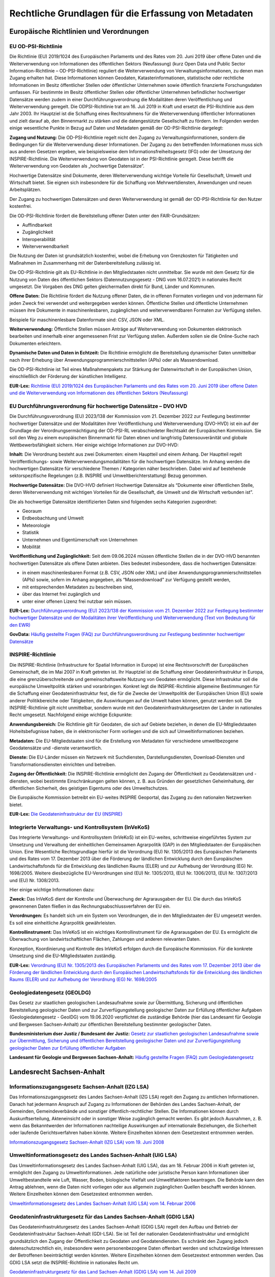 
Rechtliche Grundlagen für die Erfassung von Metadaten
======================================================

Europäische Richtlinien und Verordnungen
-----------------------------------------


EU OD-PSI-Richtlinie 
^^^^^^^^^^^^^^^^^^^^

Die Richtlinie (EU) 2019/1024 des Europäischen Parlaments und des Rates vom 20. Juni 2019 über offene Daten und die Weiterverwendung von Informationen des öffentlichen Sektors (Neufassung) (kurz Open Data und Public Sector Information-Richtlinie – OD-PSI-Richtlinie) reguliert die Weiterverwendung von Verwaltungsinformationen, zu denen man Zugang erhalten hat. Diese Informationen können Geodaten, Katasterinformationen, statistische oder rechtliche Informationen im Besitz öffentlicher Stellen oder öffentlicher Unternehmen sowie öffentlich finanzierte Forschungsdaten umfassen. Für bestimmte im Besitz öffentlicher Stellen oder öffentlicher Unternehmen befindlicher hochwertiger Datensätze werden zudem in einer Durchführungsverordnung die Modalitäten deren Veröffentlichung und Weiterverwendung geregelt. Die ODPSI-Richtlinie trat am 16. Juli 2019 in Kraft und ersetzt die PSI-Richtlinie aus dem Jahr 2003. Ihr Hauptziel ist die Schaffung eines Rechtsrahmens für die Weiterverwendung öffentlicher Informationen und zielt darauf ab, den Binnenmarkt zu stärken und die datengestützte Gesellschaft zu fördern. Im Folgenden werden einige wesentliche Punkte in Bezug auf Daten  und Metadaten gemäß der OD-PSI-Richtlinie dargelegt:


**Zugang und Nutzung:** Die OD-PSI-Richtlinie regelt nicht den Zugang zu Verwaltungsinformationen, sondern die Bedingungen für die Weiterverwendung dieser Informationen. Der Zugang zu den betreffenden Informationen muss sich aus anderen Gesetzen ergeben, wie beispielsweise dem Informationsfreiheitsgesetz (IFG) oder der Umsetzung der INSPIRE-Richtlinie.
Die Weiterverwendung von Geodaten ist in der PSI-Richtlinie geregelt. Diese betrifft die Weiterverwendung von Geodaten als „hochwertige Datensätze”. 

Hochwertige Datensätze sind Dokumente, deren Weiterverwendung wichtige Vorteile für Gesellschaft, Umwelt und Wirtschaft bietet. Sie eignen sich insbesondere für die Schaffung von Mehrwertdiensten, Anwendungen und neuen Arbeitsplätzen. 

Der Zugang zu hochwertigen Datensätzen und deren Weiterverwendung ist gemäß der OD-PSI-Richtlinie für den Nutzer kostenfrei.

Die OD-PSI-Richtlinie fördert die Bereitstellung offener Daten unter den FAIR-Grundsätzen:

- Auffindbarkeit
- Zugänglichkeit
- Interoperabilität
- Weiterverwendbarkeit

Die Nutzung der Daten ist grundsätzlich kostenfrei, wobei die Erhebung von Grenzkosten für Tätigkeiten und Maßnahmen im Zusammenhang mit der Datenbereitstellung zulässig ist. 

Die OD-PSI-Richtlinie gilt als EU-Richtlinie in den Mitgliedstaaten nicht unmittelbar. Sie wurde mit dem Gesetz für die Nutzung von Daten des öffentlichen Sektors (Datennutzungsgesetz - DNG vom 16.07.2021) in nationales Recht umgesetzt. Die Vorgaben des DNG gelten gleichermaßen direkt für Bund, Länder und Kommunen.

**Offene Daten:** Die Richtlinie fördert die Nutzung offener Daten, die in offenen Formaten vorliegen und von jedermann für jeden Zweck frei verwendet und weitergegeben werden können. Öffentliche Stellen und öffentliche Unternehmen müssen ihre Dokumente in maschinenlesbaren, zugänglichen und weiterverwendbaren Formaten zur Verfügung stellen.

Beispiele für maschinenlesbare Datenformate sind: CSV, JSON oder XML.

**Weiterverwendung:** Öffentliche Stellen müssen Anträge auf Weiterverwendung von Dokumenten elektronisch bearbeiten und innerhalb einer angemessenen Frist zur Verfügung stellen. Außerdem sollen sie die Online-Suche nach Dokumenten erleichtern.

**Dynamische Daten und Daten in Echtzeit:** Die Richtlinie ermöglicht die Bereitstellung dynamischer Daten unmittelbar nach ihrer Erhebung über Anwendungsprogrammierschnittstellen (APIs) oder als Massendownload.

Die OD-PSI-Richtlinie ist Teil eines Maßnahmenpakets zur Stärkung der Datenwirtschaft in der Europäischen Union, einschließlich der Förderung der künstlichen Intelligenz.

**EUR-Lex:** `Richtlinie (EU) 2019/1024 des Europäischen Parlaments und des Rates vom 20. Juni 2019 über offene Daten und die Weiterverwendung von Informationen des öffentlichen Sektors (Neufassung) <https://eur-lex.europa.eu/legal-content/DE/TXT/?uri=CELEX:32019L1024>`_


EU Durchführungsverordnung für hochwertige Datensätze – DVO HVD
^^^^^^^^^^^^^^^^^^^^^^^^^^^^^^^^^^^^^^^^^^^^^^^^^^^^^^^^^^^^^^^

Die Durchführungsverordnung (EU) 2023/138 der Kommission vom 21. Dezember 2022 zur Festlegung bestimmter hochwertiger Datensätze und der Modalitäten ihrer Veröffentlichung und Weiterverwendung (DVO-HVD) ist ein auf der Grundlage der Verordnungsermächtigung der OD-PSI-RL verabschiedeter Rechtsakt der Europäischen Kommission. Sie soll den Weg zu einem europäischen Binnenmarkt für Daten ebnen und langfristig Datensouveränität und globale Wettbewerbsfähigkeit sichern. Hier einige wichtige Informationen zur DVO-HVD:


**Inhalt:** Die Verordnung besteht aus zwei Dokumenten: einem Hauptteil und einem Anhang. Der Hauptteil regelt Veröffentlichungs- sowie Weiterverwendungsmodalitäten für die hochwertigen Datensätze. Im Anhang werden die hochwertigen Datensätze für verschiedene Themen / Kategorien näher beschrieben. Dabei wird auf bestehende sektorspezifische Regelungen (z.B. INSPIRE und Umweltberichterstattung) Bezug genommen.

**Hochwertige Datensätze:** Die DVO-HVD definiert Hochwertige Datensätze als “Dokumente einer öffentlichen Stelle, deren Weiterverwendung mit wichtigen Vorteilen für die Gesellschaft, die Umwelt und die Wirtschaft verbunden ist”.

Die als hochwertige Datensätze identifizierten Daten sind folgenden sechs Kategorien zugeordnet:

- Georaum
- Erdbeobachtung und Umwelt
- Meteorologie
- Statistik
- Unternehmen und Eigentümerschaft von Unternehmen
- Mobilität

**Veröffentlichung und Zugänglichkeit:** Seit dem 09.06.2024 müssen öffentliche Stellen die in der DVO-HVD benannten hochwertigen Datensätze als offene Daten anbieten. Dies bedeutet insbesondere, dass die hochwertigen Datensätze:

- in einem maschinenlesbaren Format (z.B. CSV, JSON oder XML) und über Anwendungsprogrammierschnittstellen (APIs) sowie, sofern im Anhang angegeben, als “Massendownload” zur Verfügung gestellt werden,
- mit entsprechenden Metadaten zu beschreiben sind,
- über das Internet frei zugänglich und 
- unter einer offenen Lizenz frei nutzbar sein müssen.

**EUR-Lex:** `Durchführungsverordnung (EU) 2023/138 der Kommission vom 21. Dezember 2022 zur Festlegung bestimmter hochwertiger Datensätze und der Modalitäten ihrer Veröffentlichung und Weiterverwendung (Text von Bedeutung für den EWR) <https://eur-lex.europa.eu/legal-content/DE/TXT/?toc=OJ%3AL%3A2023%3A019%3AFULL&uri=uriserv%3AOJ.L_.2023.019.01.0043.01.DEU>`_

**GovData:** `Häufig gestellte Fragen (FAQ) zur Durchführungsverordnung zur Festlegung bestimmter hochwertiger Datensätze <https://www.govdata.de/informationen/hochwertige-datensaetze>`_


INSPIRE-Richtlinie
^^^^^^^^^^^^^^^^^^

Die INSPIRE-Richtlinie (Infrastructure for Spatial Information in Europe) ist eine Rechtsvorschrift der Europäischen Gemeinschaft, die im Mai 2007 in Kraft getreten ist. Ihr Hauptziel ist die Schaffung einer Geodateninfrastruktur in Europa, die eine grenzüberschreitende und gemeinschaftsweite Nutzung von Geodaten ermöglicht. Diese Infrastruktur soll die europäische Umweltpolitik stärken und voranbringen. Konkret legt die INSPIRE-Richtlinie allgemeine Bestimmungen für die Schaffung einer Geodateninfrastruktur fest, die für die Zwecke der Umweltpolitik der Europäischen Union (EU) sowie anderer Politikbereiche oder Tätigkeiten, die Auswirkungen auf die Umwelt haben können, genutzt werden soll. Die INSPIRE-Richtlinie gilt nicht unmittelbar, sondern wurde mit den Geodateninfrastrukturgesetzen der Länder in nationales Recht umgesetzt. Nachfolgend einige wichtige Eckpunkte:

**Anwendungsbereich:** Die Richtlinie gilt für Geodaten, die sich auf Gebiete beziehen, in denen die EU-Mitgliedstaaten Hoheitsbefugnisse haben, die in elektronischer Form vorliegen und die sich auf Umweltinformationen beziehen.

**Metadaten:** Die EU-Mitgliedstaaten sind für die Erstellung von Metadaten für verschiedene umweltbezogene Geodatensätze und -dienste verantwortlich.

**Dienste:** Die EU-Länder müssen ein Netzwerk mit Suchdiensten, Darstellungsdiensten, Download-Diensten und Transformationsdiensten einrichten und betreiben.

**Zugang der Öffentlichkeit:** Die INSPIRE-Richtlinie ermöglicht den Zugang der Öffentlichkeit zu Geodatensätzen und -diensten, wobei bestimmte Einschränkungen gelten können, z. B. aus Gründen der gesetzlichen Geheimhaltung, der öffentlichen Sicherheit, des geistigen Eigentums oder des Umweltschutzes.

Die Europäische Kommission betreibt ein EU-weites INSPIRE Geoportal, das Zugang zu den nationalen Netzwerken bietet.

**EUR-Lex:** `Die Geodateninfrastruktur der EU (INSPIRE) <https://eur-lex.europa.eu/DE/legal-content/summary/the-eu-s-infrastructure-for-spatial-information-inspire.html>`_


Integrierte Verwaltungs- und Kontrollsystem (InVeKoS) 
^^^^^^^^^^^^^^^^^^^^^^^^^^^^^^^^^^^^^^^^^^^^^^^^^^^^^^

Das Integrierte Verwaltungs- und Kontrollsystem (InVeKoS) ist ein EU-weites, schrittweise eingeführtes System zur Umsetzung und Verwaltung der einheitlichen Gemeinsamen Agrarpolitik (GAP) in den Mitgliedstaaten der Europäischen Union. Eine Wesentliche Rechtsgrundlage hierfür ist die Verordnung (EU) Nr. 1305/2013 des Europäischen Parlaments und des Rates vom 17. Dezember 2013 über die Förderung der ländlichen Entwicklung durch den Europäischen Landwirtschaftsfonds für die Entwicklung des ländlichen Raums (ELER) und zur Aufhebung der Verordnung (EG) Nr. 1698/2005. Weitere diesbezügliche EU-Verordnungen sind (EU) Nr. 1305/2013, (EU) Nr. 1306/2013, (EU) Nr. 1307/2013 und (EU) Nr. 1308/2013.

Hier einige wichtige Informationen dazu:

**Zweck:** Das InVeKoS dient der Kontrolle und Überwachung der Agrarausgaben der EU. Die durch das InVeKoS gewonnenen Daten fließen in das Rechnungsabschlussverfahren der EU ein.

**Verordnungen:** Es handelt sich um ein System von Verordnungen, die in den Mitgliedstaaten der EU umgesetzt werden. Es soll eine einheitliche Agrarpolitik gewährleisten.

**Kontrollinstrument:** Das InVeKoS ist ein wichtiges Kontrollinstrument für die Agrarausgaben der EU. Es ermöglicht die Überwachung von landwirtschaftlichen Flächen, Zahlungen und anderen relevanten Daten.

Konzeption, Koordinierung und Kontrolle des InVeKoS erfolgen durch die Europäische Kommission. Für die konkrete Umsetzung sind die EU-Mitgliedstaaten zuständig.


**EUR-Lex:** `Verordnung (EU) Nr. 1305/2013 des Europäischen Parlaments und des Rates vom 17. Dezember 2013 über die Förderung der ländlichen Entwicklung durch den Europäischen Landwirtschaftsfonds für die Entwicklung des ländlichen Raums (ELER) und zur Aufhebung der Verordnung (EG) Nr. 1698/2005 <https://eur-lex.europa.eu/legal-content/DE/ALL/?uri=celex%3A32013R1305>`_



Geologiedatengesetz (GEOLDG)
^^^^^^^^^^^^^^^^^^^^^^^^^^^^
Das Gesetz zur staatlichen geologischen Landesaufnahme sowie zur Übermittlung, Sicherung und öffentlichen Bereitstellung geologischer Daten und zur Zurverfügungstellung geologischer Daten zur Erfüllung öffentlicher Aufgaben (Geologiedatengesetz - GeolDG) vom 19.06.2020 verpflichtet die zuständige Behörde (hier das Landesamt für Geologie und Bergwesen Sachsen-Anhalt) zur öffentlichen Bereitstellung bestimmter geologischer Daten.

**Bundesministerium dser Justiz / Bundesamt der Justiz:** `Gesetz zur staatlichen geologischen Landesaufnahme sowie zur Übermittlung, Sicherung und öffentlichen Bereitstellung geologischer Daten und zur Zurverfügungstellung geologischer Daten zur Erfüllung öffentlicher Aufgaben <https://www.gesetze-im-internet.de/geoldg/>`_


**Landesamt für Geologie und Bergwesen Sachsen-Anhalt:** `Häufig gestellte Fragen (FAQ) zum Geologiedatengesetz  <https://lagb.sachsen-anhalt.de/geologie/geologiedatengesetz/geologiedatengesetz-faq>`_



Landesrecht Sachsen-Anhalt
---------------------------

Informationszugangsgesetz Sachsen-Anhalt (IZG LSA)
^^^^^^^^^^^^^^^^^^^^^^^^^^^^^^^^^^^^^^^^^^^^^^^^^^

Das Informationszugangsgesetz des Landes Sachsen-Anhalt (IZG LSA) regelt den Zugang zu amtlichen Informationen. Danach hat jedermann Anspruch auf Zugang zu Informationen der Behörden des Landes Sachsen-Anhalt, der Gemeinden, Gemeindeverbände und sonstiger öffentlich-rechtlicher Stellen. Die Informationen können durch Auskunftserteilung, Akteneinsicht oder in sonstiger Weise zugänglich gemacht werden. Es gibt jedoch Ausnahmen, z. B. wenn das Bekanntwerden der Informationen nachteilige Auswirkungen auf internationale Beziehungen, die Sicherheit oder laufende Gerichtsverfahren haben könnte. Weitere Einzelheiten können dem Gesetzestext entnommen werden.

`Informationszugangsgesetz Sachsen-Anhalt (IZG LSA) vom 19. Juni 2008 <https://www.landesrecht.sachsen-anhalt.de/bsst/document/jlr-InfZGSTrahmen>`_


Umweltinformationsgesetz des Landes Sachsen-Anhalt (UIG LSA)
^^^^^^^^^^^^^^^^^^^^^^^^^^^^^^^^^^^^^^^^^^^^^^^^^^^^^^^^^^^^

Das Umweltinformationsgesetz des Landes Sachsen-Anhalt (UIG LSA), das am 18. Februar 2006 in Kraft getreten ist, ermöglicht den Zugang zu Umweltinformationen. Jede natürliche oder juristische Person kann Informationen über Umweltbestandteile wie Luft, Wasser, Boden, biologische Vielfalt und Umweltfaktoren beantragen. Die Behörde kann den Antrag ablehnen, wenn die Daten nicht vorliegen oder aus allgemein zugänglichen Quellen beschafft werden können. Weitere Einzelheiten können dem Gesetzestext entnommen werden.

`Umweltinformationsgesetz des Landes Sachsen-Anhalt (UIG LSA) vom 14. Februar 2006 <https://www.landesrecht.sachsen-anhalt.de/bsst/document/jlr-UIGSTrahmen>`_


Geodateninfrastrukturgesetz für das Landes Sachsen-Anhalt (GDIG LSA)
^^^^^^^^^^^^^^^^^^^^^^^^^^^^^^^^^^^^^^^^^^^^^^^^^^^^^^^^^^^^^^^^^^^^

Das Geodateninfrastrukturgesetz des Landes Sachsen-Anhalt (GDIG LSA) regelt den Aufbau und Betrieb der Geodateninfrastruktur Sachsen-Anhalt (GDI-LSA). Sie ist Teil der nationalen Geodateninfrastruktur und ermöglicht grundsätzlich den Zugang der Öffentlichkeit zu Geodaten und Geodatendiensten. Es schränkt den Zugang jedoch datenschutzrechtlich ein, insbesondere wenn personenbezogene Daten offenbart werden und schutzwürdige Interessen der Betroffenen beeinträchtigt werden könnten. Weitere Einzelheiten können dem Gesetzestext entnommen werden. Das GDIG LSA setzt die INSPIRE-Richtlinie in nationales Recht um.

`Geodateninfrastrukturgesetz für das Land Sachsen-Anhalt (GDIG LSA) vom 14. Juli 2009 <https://www.landesrecht.sachsen-anhalt.de/bsst/document/jlr-GDIGSTrahmen>`_


Landesentwicklungsgesetz Sachsen-Anhalt (LEntwG LSA)
^^^^^^^^^^^^^^^^^^^^^^^^^^^^^^^^^^^^^^^^^^^^^^^^^^^^^

Das Landesentwicklungsgesetz Sachsen-Anhalt (LEntwG LSA) vom 23. April 2015 verpflichtet die zuständigen Stellen, Auszüge aus dem Amtlichen Raumordnungs-Informationssystem in definierten Standards mit den Geodatendiensten des Landes über das Geodatenportal und das Geodatennetzwerk des Landes bereitzustellen.

`Landesentwicklungsgesetz Sachsen-Anhalt (LEntwG LSA) vom 23. April 2015 <https://www.landesrecht.sachsen-anhalt.de/bsst/document/jlr-LEntwGSTrahmen>`_